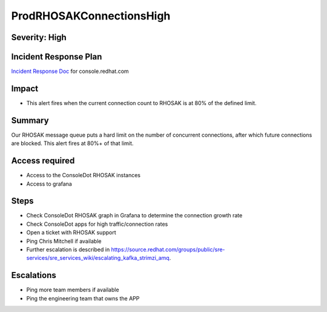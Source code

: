 ProdRHOSAKConnectionsHigh
====================

Severity: High
-------------------

Incident Response Plan
----------------------

`Incident Response Doc`_ for console.redhat.com

Impact
------

-  This alert fires when the current connection count to RHOSAK is at 80% of the defined limit.

Summary
-------

Our RHOSAK message queue puts a hard limit on the number of concurrent connections, after which future connections are blocked. This alert fires at 80%+ of that limit.

Access required
---------------

-  Access to the ConsoleDot RHOSAK instances
-  Access to grafana

Steps
-----

-  Check ConsoleDot RHOSAK graph in Grafana to determine the connection growth rate
-  Check ConsoleDot apps for high traffic/connection rates
-  Open a ticket with RHOSAK support
-  Ping Chris Mitchell if available
-  Further escalation is described in https://source.redhat.com/groups/public/sre-services/sre_services_wiki/escalating_kafka_strimzi_amq.

Escalations
-----------

-  Ping more team members if available
-  Ping the engineering team that owns the APP

.. _Incident Response Doc: https://docs.google.com/document/d/1AyEQnL4B11w7zXwum8Boty2IipMIxoFw1ri1UZB6xJE
